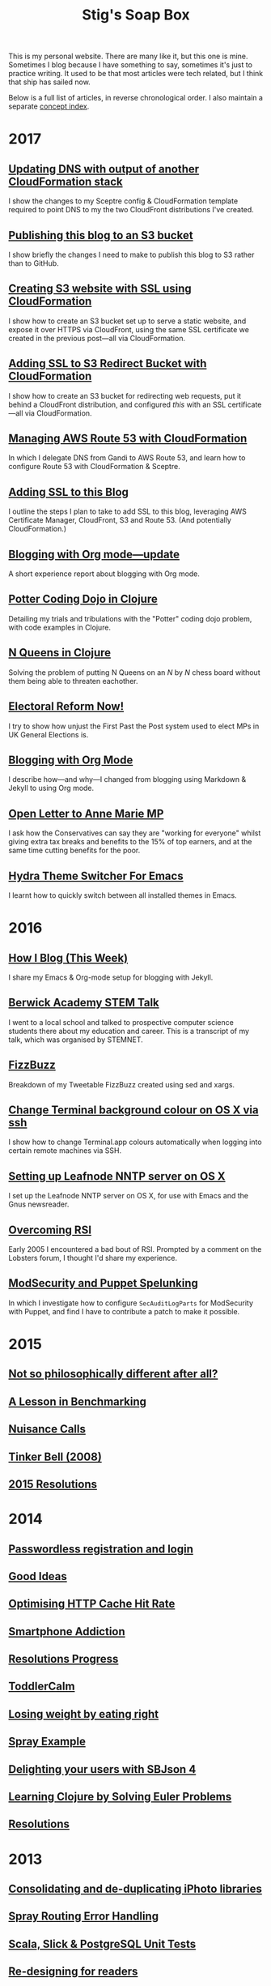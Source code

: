 #+title: Stig's Soap Box

This is my personal website. There are many like it, but this one is
mine. Sometimes I blog because I have something to say, sometimes it's
just to practice writing. It used to be that most articles were tech
related, but I think that ship has sailed now.

Below is a full list of articles, in reverse chronological order. I
also maintain a separate [[file:theindex.org][concept index]].

* 2017

** [[file:articles/2017/dns-cloudformation-importvalue.org][Updating DNS with output of another CloudFormation stack]]

I show the changes to my Sceptre config & CloudFormation template
required to point DNS to my the two CloudFront distributions I've
created.

** [[file:articles/2017/publishing-this-blog-to-s3.org][Publishing this blog to an S3 bucket]]

I show briefly the changes I need to make to publish this blog to S3
rather than to GitHub.

** [[file:articles/2017/s3-website-with-https-using-cloudformation.org][Creating S3 website with SSL using CloudFormation]]

I show how to create an S3 bucket set up to serve a static website,
and expose it over HTTPS via CloudFront, using the same SSL
certificate we created in the previous post---all via CloudFormation.

** [[file:articles/2017/ssl-enabled-s3-redirects-with-cloudformation.org][Adding SSL to S3 Redirect Bucket with CloudFormation]]

I show how to create an S3 bucket for redirecting web requests, put it
behind a CloudFront distribution, and configured /this/ with an SSL
certificate---all via CloudFormation.

** [[file:articles/2017/route-53-cloudformation.org][Managing AWS Route 53 with CloudFormation]]

In which I delegate DNS from Gandi to AWS Route 53, and learn how to
configure Route 53 with CloudFormation & Sceptre.

** [[file:articles/2017/adding-ssl.org][Adding SSL to this Blog]]

I outline the steps I plan to take to add SSL to this blog, leveraging
AWS Certificate Manager, CloudFront, S3 and Route 53. (And potentially
CloudFormation.)

** [[file:articles/2017/blogging-with-org-mode-update.org][Blogging with Org mode---update]]

A short experience report about blogging with Org mode.

** [[file:articles/2017/potter-coding-dojo.org][Potter Coding Dojo in Clojure]]

Detailing my trials and tribulations with the "Potter" coding dojo
problem, with code examples in Clojure.

** [[file:articles/2017/n-queens.org][N Queens in Clojure]]

Solving the problem of putting N Queens on an /N/ by /N/ chess board
without them being able to threaten eachother.

** [[file:articles/2017/electoral-reform-now.org][Electoral Reform Now!]]

I try to show how unjust the First Past the Post system used to elect
MPs in UK General Elections is.

** [[file:articles/2017/blogging-with-org-mode.org][Blogging with Org Mode]]

I describe how---and why---I changed from blogging using Markdown &
Jekyll to using Org mode.

** [[file:articles/2017/open-letter-to-anne-marie-mp.org][Open Letter to Anne Marie MP]]

I ask how the Conservatives can say they are "working for everyone"
whilst giving extra tax breaks and benefits to the 15% of top earners,
and at the same time cutting benefits for the poor.

** [[file:articles/2017/hydra-theme-switcher.org][Hydra Theme Switcher For Emacs]]

I learnt how to quickly switch between all installed themes in Emacs.

* 2016

** [[file:articles/2016/how-i-blog-this-week.org][How I Blog (This Week)]]

I share my Emacs & Org-mode setup for blogging with Jekyll.

** [[file:articles/2016/berwick-academy-stem-talk.org][Berwick Academy STEM Talk]]

I went to a local school and talked to prospective computer science
students there about my education and career. This is a transcript of
my talk, which was organised by STEMNET.

** [[file:articles/2016/fizzbuzz.org][FizzBuzz]]

Breakdown of my Tweetable FizzBuzz created using sed and xargs.

** [[file:articles/2016/change-terminal-colour-ssh-os-x.org][Change Terminal background colour on OS X via ssh]]

I show how to change Terminal.app colours automatically when logging
into certain remote machines via SSH.

** [[file:articles/2016/leafnode-nntp-os-x.org][Setting up Leafnode NNTP server on OS X]]

I set up the Leafnode NNTP server on OS X, for use with Emacs and the
Gnus newsreader.

** [[file:articles/2016/overcoming-rsi.org][Overcoming RSI]]

Early 2005 I encountered a bad bout of RSI. Prompted by a comment on
the Lobsters forum, I thought I'd share my experience.

** [[file:articles/2016/modsec-and-puppet.org][ModSecurity and Puppet Spelunking]]

In which I investigate how to configure =SecAuditLogParts= for
ModSecurity with Puppet, and find I have to contribute a patch to make
it possible.

* 2015
** [[file:articles/2015/response-to-haskell-lisp-philosophical-differences.org][Not so philosophically different after all?]]
** [[file:articles/2015/benchmarking.org][A Lesson in Benchmarking]]
** [[file:articles/2015/nuisance-calls.org][Nuisance Calls]]
** [[file:articles/2015/tinkerbell.org][Tinker Bell (2008)]]
** [[file:articles/2015/resolutions.org][2015 Resolutions]]
* 2014
** [[file:articles/2014/passwordless-registration-and-login.org][Passwordless registration and login]]
** [[file:articles/2014/good-ideas.org][Good Ideas]]
** [[file:articles/2014/optimising-http-cache-hit-rate.org][Optimising HTTP Cache Hit Rate]]
** [[file:articles/2014/smartphone-addiction.org][Smartphone Addiction]]
** [[file:articles/2014/progress.org][Resolutions Progress]]
** [[file:articles/2014/toddlercalm.org][ToddlerCalm]]
** [[file:articles/2014/eating-right.org][Losing weight by eating right]]
** [[file:articles/2014/spray-example.org][Spray Example]]
** [[file:articles/2014/delighting-users-with-sbjson-4.org][Delighting your users with SBJson 4]]
** [[file:articles/2014/learning-clojure.org][Learning Clojure by Solving Euler Problems]]
** [[file:articles/2014/resolutions.org][Resolutions]]
* 2013
** [[file:articles/2013/consolidating-iphoto-libraries.org][Consolidating and de-duplicating iPhoto libraries]]
** [[file:articles/2013/spray-routing-error-handling.org][Spray Routing Error Handling]]
** [[file:articles/2013/scala-slick-postgresql-unit-tests.org][Scala, Slick & PostgreSQL Unit Tests]]
** [[file:articles/2013/re-designing-for-readers.org][Re-designing for readers]]
** [[file:articles/2013/scalatest-with-akka.org][Using ScalaTest with Akka]]
** [[file:articles/2013/injecting-akka-testprobe.org][Injecting Akka's TestProbe in place of child actors]]
** [[file:articles/2013/dairy-free-bread-pudding.org][Dairy-free bread and "butter" pudding]]
** [[file:articles/2013/backing-up-photos-online.org][Backing Up Photos Online]]
** [[file:articles/2013/what-now-for-sbjson.org][What now for SBJson?]]
** [[file:articles/2013/real-custom-rank-keys.org][Real custom rank keys]]
* 2010
** [[file:articles/2010/little-brother.org][Little Brother]]
* 2008
** [[file:articles/2008/resizable-grid-of-calayers.org][Creating a resizable grid of CALayers]]
** [[file:articles/2008/saw-25-percent-faster.org][Saw 25% faster!]]
** [[file:articles/2008/objective-c-syntax-sugar-wish-list.org][Objective-C syntax sugar wish list]]
** [[file:articles/2008/objective-c-feature-request.org][Objective-C Feature Request]]
** [[file:articles/2008/avenue-que.org][Avenue Que?]]
** [[file:articles/2008/introducing-statistics-for-objective-c.org][Introducing Statistics for Objective-C]]
* 2007
** [[file:articles/2007/embedding-cocoa-frameworks.org][Embedding Cocoa Frameworks]]
** [[file:articles/2007/gpl-vs-bsd-license.org][Goodbye GPL, hello BSD?]]
** [[file:articles/2007/game-tree-search.org][MiniMax and AlphaBeta Search]]
** [[file:articles/2007/no-smoking.org][No Smoking]]
** [[file:articles/2007/the-orient-express.org][The Orient Express]]
** [[file:articles/2007/piping-to-sh.org][Piping to sh -]]
** [[file:articles/2007/renaming-lots-of-files.org][Renaming lots of files]]
** [[file:articles/2007/can-of-worms.org][A Can of Worms]]
** [[file:articles/2007/well-done-is.org][Well done is]]
** [[file:articles/2007/quiet-please.org][Quiet Please]]
** [[file:articles/2007/citylink-is-teh-suck.org][CityLink is teh suck!]]
** [[file:articles/2007/rice-instruction-craziness.org][Rice instruction craziness]]
* 2006
** [[file:articles/2006/abandon-all-hope-the-terrorists-and-retailers-have-won.org][Abandon all hope]]
** [[file:articles/2006/bad-typesetting.org][Bad Typesetting]]
** [[file:articles/2006/playing-at-the-edge-of-ai.org][Playing at the Edge of AI]]
** [[file:articles/2006/generating-bar-charts-with-sql.org][Generating Bar Charts with SQL]]
** [[file:articles/2006/a-lesson-in-testing.org][A lesson in testing]]
** [[file:articles/2006/internet-on-the-south-pole.org][Internet on the South Pole]]
** [[file:articles/2006/hippies.org][Hippies]]
** [[file:articles/2006/rise-of-the-machine.org][Rise of the Machine]]
** [[file:articles/2006/in-sewer-ants.org][In-sewer Ants]]
** [[file:articles/2006/regular-expressions.org][Regular Expressions]]
** [[file:articles/2006/connected.org][Connected!]]
** [[file:articles/2006/moving-in.org][Moving in]]
** [[file:articles/2006/moving-in-party.org][Moving-in Party]]
** [[file:articles/2006/what-i-want-for-my-birthday.org][What I want for my Birthday]]
** [[file:articles/2006/perpetual-mid-season.org][Perpetual mid-season]]
** [[file:articles/2006/target-reached.org][Target Reached!]]
** [[file:articles/2006/money-transfer.org][Money Transfer]]
* 2005
** [[file:articles/2005/new-headphones.org][New Headphones]]
** [[file:articles/2005/blade-trinity.org][Blade Trinity]]
** [[file:articles/2005/untraditional-refactoring-technique.org][Untraditional Refactoring Technique]]
** [[file:articles/2005/connectivity-galore.org][Connectivity Galore]]
** [[file:articles/2005/attacks-on-london.org][Attacks on London]]
** [[file:articles/2005/test-driven-development.org][Test Driven Development]]
* 2004
** [[file:articles/2004/water-please.org][Can I have some Water please?]]
** [[file:articles/2004/extreme-programming-explained.org][Extreme Programming Explained]]
** [[file:articles/2004/down-oars.org][A fisherman puts down his oars]]
** [[file:articles/2004/chip-and-pin.org][Chip And Pin]]
** [[file:articles/2004/banking-trouble.org][Co-operative Banking Trouble]]
* 2002
** [[file:articles/2002/heinlein.org][Heinlein's list of skills]]
** [[file:articles/2002/blade-2.org][Blade 2]]
* 2001
** [[file:articles/2001/dim-sum.org][First Dim Sum]]
